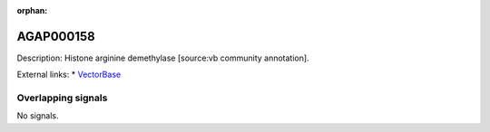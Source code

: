 :orphan:

AGAP000158
=============





Description: Histone arginine demethylase [source:vb community annotation].

External links:
* `VectorBase <https://www.vectorbase.org/Anopheles_gambiae/Gene/Summary?g=AGAP000158>`_

Overlapping signals
-------------------



No signals.


